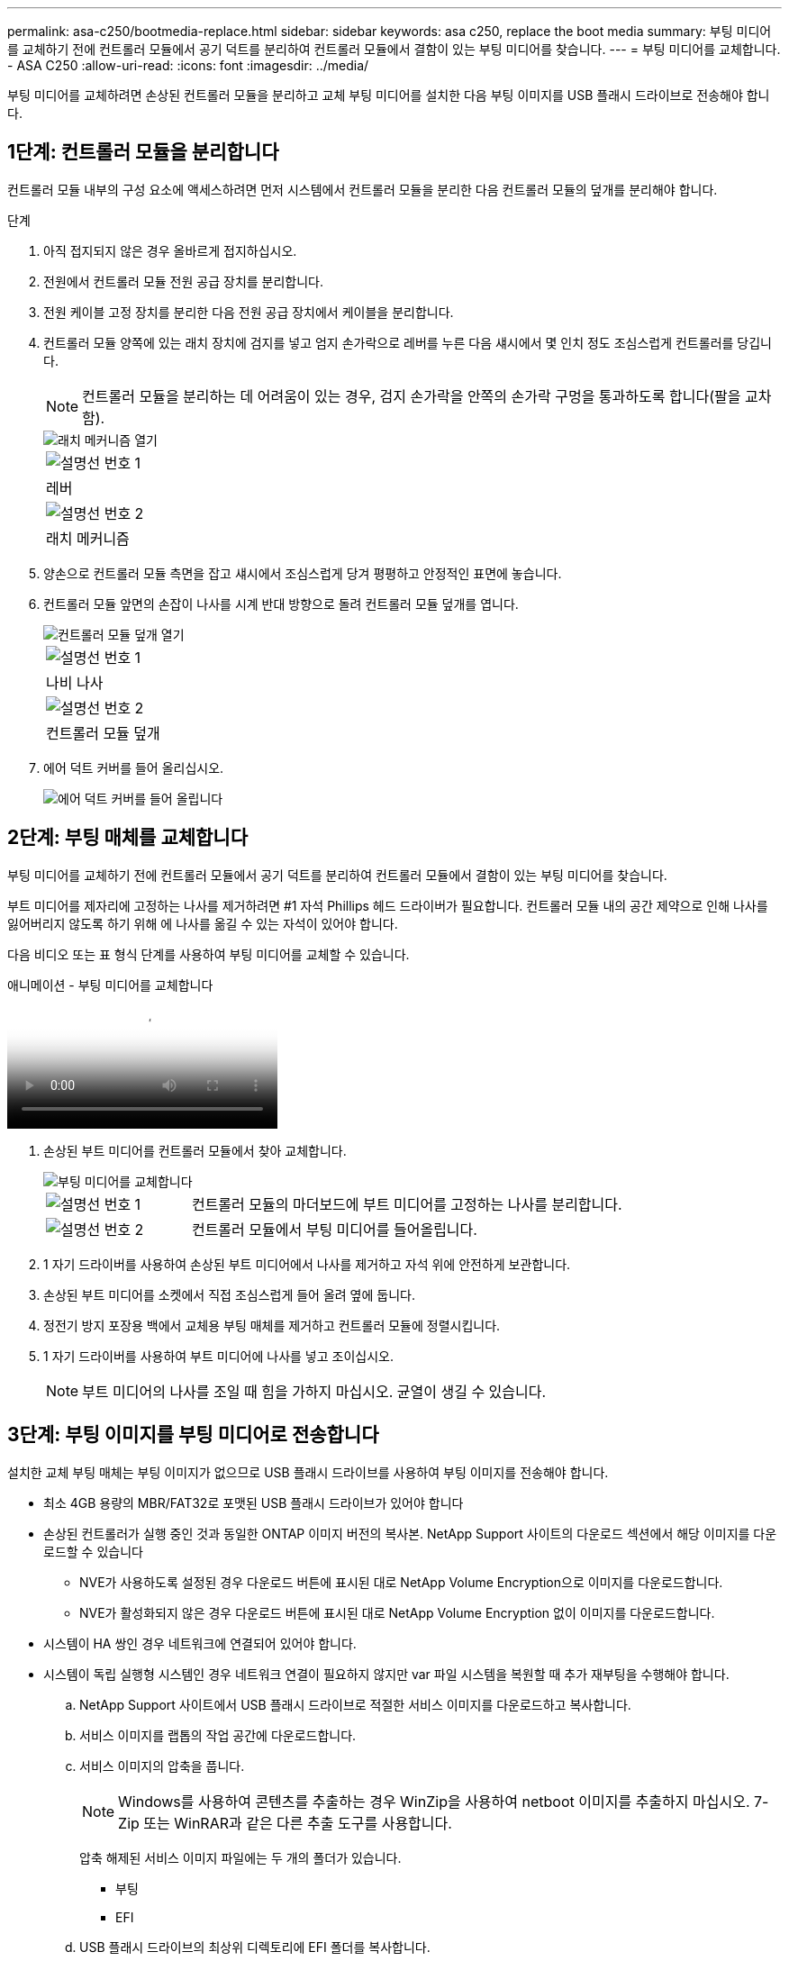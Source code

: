 ---
permalink: asa-c250/bootmedia-replace.html 
sidebar: sidebar 
keywords: asa c250, replace the boot media 
summary: 부팅 미디어를 교체하기 전에 컨트롤러 모듈에서 공기 덕트를 분리하여 컨트롤러 모듈에서 결함이 있는 부팅 미디어를 찾습니다. 
---
= 부팅 미디어를 교체합니다. - ASA C250
:allow-uri-read: 
:icons: font
:imagesdir: ../media/


[role="lead"]
부팅 미디어를 교체하려면 손상된 컨트롤러 모듈을 분리하고 교체 부팅 미디어를 설치한 다음 부팅 이미지를 USB 플래시 드라이브로 전송해야 합니다.



== 1단계: 컨트롤러 모듈을 분리합니다

컨트롤러 모듈 내부의 구성 요소에 액세스하려면 먼저 시스템에서 컨트롤러 모듈을 분리한 다음 컨트롤러 모듈의 덮개를 분리해야 합니다.

.단계
. 아직 접지되지 않은 경우 올바르게 접지하십시오.
. 전원에서 컨트롤러 모듈 전원 공급 장치를 분리합니다.
. 전원 케이블 고정 장치를 분리한 다음 전원 공급 장치에서 케이블을 분리합니다.
. 컨트롤러 모듈 양쪽에 있는 래치 장치에 검지를 넣고 엄지 손가락으로 레버를 누른 다음 섀시에서 몇 인치 정도 조심스럽게 컨트롤러를 당깁니다.
+

NOTE: 컨트롤러 모듈을 분리하는 데 어려움이 있는 경우, 검지 손가락을 안쪽의 손가락 구멍을 통과하도록 합니다(팔을 교차함).

+
image::../media/drw_a250_pcm_remove_install.png[래치 메커니즘 열기]

+
|===


 a| 
image:../media/icon_round_1.png["설명선 번호 1"]
 a| 
레버



 a| 
image:../media/icon_round_2.png["설명선 번호 2"]
 a| 
래치 메커니즘

|===
. 양손으로 컨트롤러 모듈 측면을 잡고 섀시에서 조심스럽게 당겨 평평하고 안정적인 표면에 놓습니다.
. 컨트롤러 모듈 앞면의 손잡이 나사를 시계 반대 방향으로 돌려 컨트롤러 모듈 덮개를 엽니다.
+
image::../media/drw_a250_open_controller_module_cover.png[컨트롤러 모듈 덮개 열기]

+
|===


 a| 
image:../media/icon_round_1.png["설명선 번호 1"]
 a| 
나비 나사



 a| 
image:../media/icon_round_2.png["설명선 번호 2"]
 a| 
컨트롤러 모듈 덮개

|===
. 에어 덕트 커버를 들어 올리십시오.
+
image::../media/drw_a250_remove_airduct_cover.png[에어 덕트 커버를 들어 올립니다]





== 2단계: 부팅 매체를 교체합니다

부팅 미디어를 교체하기 전에 컨트롤러 모듈에서 공기 덕트를 분리하여 컨트롤러 모듈에서 결함이 있는 부팅 미디어를 찾습니다.

부트 미디어를 제자리에 고정하는 나사를 제거하려면 #1 자석 Phillips 헤드 드라이버가 필요합니다. 컨트롤러 모듈 내의 공간 제약으로 인해 나사를 잃어버리지 않도록 하기 위해 에 나사를 옮길 수 있는 자석이 있어야 합니다.

다음 비디오 또는 표 형식 단계를 사용하여 부팅 미디어를 교체할 수 있습니다.

.애니메이션 - 부팅 미디어를 교체합니다
video::7c2cad51-dd95-4b07-a903-ac5b015c1a6d[panopto]
. 손상된 부트 미디어를 컨트롤러 모듈에서 찾아 교체합니다.
+
image::../media/drw_a250_replace_boot_media.png[부팅 미디어를 교체합니다]

+
[cols="1,3"]
|===


 a| 
image:../media/icon_round_1.png["설명선 번호 1"]
 a| 
컨트롤러 모듈의 마더보드에 부트 미디어를 고정하는 나사를 분리합니다.



 a| 
image:../media/icon_round_2.png["설명선 번호 2"]
 a| 
컨트롤러 모듈에서 부팅 미디어를 들어올립니다.

|===
. 1 자기 드라이버를 사용하여 손상된 부트 미디어에서 나사를 제거하고 자석 위에 안전하게 보관합니다.
. 손상된 부트 미디어를 소켓에서 직접 조심스럽게 들어 올려 옆에 둡니다.
. 정전기 방지 포장용 백에서 교체용 부팅 매체를 제거하고 컨트롤러 모듈에 정렬시킵니다.
. 1 자기 드라이버를 사용하여 부트 미디어에 나사를 넣고 조이십시오.
+

NOTE: 부트 미디어의 나사를 조일 때 힘을 가하지 마십시오. 균열이 생길 수 있습니다.





== 3단계: 부팅 이미지를 부팅 미디어로 전송합니다

설치한 교체 부팅 매체는 부팅 이미지가 없으므로 USB 플래시 드라이브를 사용하여 부팅 이미지를 전송해야 합니다.

* 최소 4GB 용량의 MBR/FAT32로 포맷된 USB 플래시 드라이브가 있어야 합니다
* 손상된 컨트롤러가 실행 중인 것과 동일한 ONTAP 이미지 버전의 복사본. NetApp Support 사이트의 다운로드 섹션에서 해당 이미지를 다운로드할 수 있습니다
+
** NVE가 사용하도록 설정된 경우 다운로드 버튼에 표시된 대로 NetApp Volume Encryption으로 이미지를 다운로드합니다.
** NVE가 활성화되지 않은 경우 다운로드 버튼에 표시된 대로 NetApp Volume Encryption 없이 이미지를 다운로드합니다.


* 시스템이 HA 쌍인 경우 네트워크에 연결되어 있어야 합니다.
* 시스템이 독립 실행형 시스템인 경우 네트워크 연결이 필요하지 않지만 var 파일 시스템을 복원할 때 추가 재부팅을 수행해야 합니다.
+
.. NetApp Support 사이트에서 USB 플래시 드라이브로 적절한 서비스 이미지를 다운로드하고 복사합니다.
.. 서비스 이미지를 랩톱의 작업 공간에 다운로드합니다.
.. 서비스 이미지의 압축을 풉니다.
+

NOTE: Windows를 사용하여 콘텐츠를 추출하는 경우 WinZip을 사용하여 netboot 이미지를 추출하지 마십시오. 7-Zip 또는 WinRAR과 같은 다른 추출 도구를 사용합니다.

+
압축 해제된 서비스 이미지 파일에는 두 개의 폴더가 있습니다.

+
*** 부팅
*** EFI


.. USB 플래시 드라이브의 최상위 디렉토리에 EFI 폴더를 복사합니다.
+

NOTE: 서비스 이미지에 EFI 폴더가 없는 경우 을 참조하십시오link:https://kb.netapp.com/onprem/ontap/hardware/EFI_folder_missing_from_Service_Image_download_file_used_for_boot_device_recovery_for_FAS_and_AFF_models["FAS 및 AFF 모델의 부팅 장치 복구에 사용되는 서비스 이미지 다운로드 파일에서 EFI 폴더가 누락되었습니다"].

+
USB 플래시 드라이브에는 EFI 폴더와 손상된 컨트롤러가 실행 중인 것과 동일한 BIOS(Service Image) 버전이 있어야 합니다.

.. 노트북에서 USB 플래시 드라이브를 제거합니다.
.. 아직 설치하지 않은 경우 에어 덕트를 장착하십시오.
+
image::../media/drw_a250_install_airduct_cover.png[에어 덕트 설치]

.. 컨트롤러 모듈 덮개를 닫고 손잡이 나사를 조입니다.
+
image::../media/drw_a250_close_controller_module_cover.png[컨트롤러 모듈 덮개를 닫습니다]

+
[cols="1,3"]
|===


 a| 
image:../media/icon_round_1.png["설명선 번호 1"]
 a| 
컨트롤러 모듈 덮개



 a| 
image:../media/icon_round_2.png["설명선 번호 2"]
 a| 
나비 나사

|===
.. 컨트롤러 모듈의 끝을 섀시의 입구에 맞춘 다음 컨트롤러 모듈을 반쯤 조심스럽게 시스템에 밀어 넣습니다.
.. USB 플래시 드라이브를 컨트롤러 모듈의 USB 슬롯에 삽입합니다.
+
USB 콘솔 포트가 아니라 USB 장치용 슬롯에 USB 플래시 드라이브를 설치해야 합니다.

.. 컨트롤러 모듈을 섀시에 완전히 밀어 넣습니다.
.. 잠금 장치 내부의 손가락 구멍을 통해 검지 손가락을 넣습니다.
.. 잠금 장치 상단의 주황색 탭을 엄지 손가락으로 누르고 정지 장치 위로 컨트롤러 모듈을 부드럽게 밉니다.
.. 래칭 메커니즘의 상단에서 엄지 손가락을 떼고 래칭 메커니즘이 제자리에 고정될 때까지 계속 밉니다.


+
컨트롤러 모듈을 완전히 삽입하고 섀시의 모서리와 같은 높이가 되도록 해야 합니다.

+
.. 전원 코드를 전원 공급 장치에 연결하고 전원 케이블 잠금 칼러를 다시 설치한 다음 전원 공급 장치를 전원에 연결합니다.
+
전원이 복구되는 즉시 컨트롤러 모듈이 부팅되기 시작합니다. 부트 프로세스를 중단할 준비를 하십시오.

.. 자동 부팅 시작 메시지가 표시되면 Ctrl-C를 눌러 로더 프롬프트에서 중지 부팅 프로세스를 중단합니다. 중단하려면 Ctrl-C를 누릅니다
+
이 메시지가 나타나지 않으면 Ctrl-C를 누르고 유지보수 모드로 부팅하는 옵션을 선택한 다음 컨트롤러를 멈춰 로더로 부팅합니다.

.. 섀시에 하나의 컨트롤러가 있는 시스템의 경우 전원을 다시 연결하고 전원 공급 장치를 켭니다.
+
로더 프롬프트에서 시스템이 부팅되고 중지됩니다.




